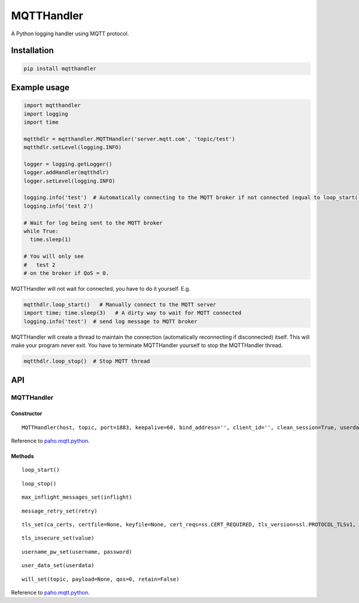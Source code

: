MQTTHandler
===========

A Python logging handler using MQTT protocol.

Installation
------------

.. code:: sh

    pip install mqtthandler

Example usage
-------------

.. code:: py

    import mqtthandler
    import logging
    import time

    mqtthdlr = mqtthandler.MQTTHandler('server.mqtt.com', 'topic/test')
    mqtthdlr.setLevel(logging.INFO)

    logger = logging.getLogger()
    logger.addHandler(mqtthdlr)
    logger.setLevel(logging.INFO)

    logging.info('test')  # Automatically connecting to the MQTT broker if not connected (equal to loop_start()) and sending log message to MQTT broker
    logging.info('test 2')

    # Wait for log being sent to the MQTT broker
    while True:
      time.sleep(1)

    # You will only see
    #   test 2
    # on the broker if QoS = 0.

MQTTHandler will not wait for connected, you have to do it yourself.
E.g.

.. code:: py

    mqtthdlr.loop_start()   # Manually connect to the MQTT server
    import time; time.sleep(3)   # A dirty way to wait for MQTT connected
    logging.info('test')  # send log message to MQTT broker

MQTTHandler will create a thread to maintain the connection
(automatically reconnecting if disconnected) itself. This will make your
program never exit. You have to terminate MQTTHandler yourself to stop
the MQTTHandler thread.

.. code:: py

    mqtthdlr.loop_stop()  # Stop MQTT thread

API
---

MQTTHandler
~~~~~~~~~~~

Constructor
^^^^^^^^^^^

::

    MQTTHandler(host, topic, port=1883, keepalive=60, bind_address='', client_id='', clean_session=True, userdata=None, protocol=mqttc.MQTTv311, qos=0, retain=False)

Reference to `paho.mqtt.python`_.

Methods
^^^^^^^

::

    loop_start()

::

    loop_stop()

::

    max_inflight_messages_set(inflight)

::

    message_retry_set(retry)

::

    tls_set(ca_certs, certfile=None, keyfile=None, cert_reqs=ss.CERT_REQUIRED, tls_version=ssl.PROTOCOL_TLSv1, ciphers=None)

::

    tls_insecure_set(value)

::

    username_pw_set(username, password)

::

    user_data_set(userdata)

::

    will_set(topic, payload=None, qos=0, retain=False)

Reference to `paho.mqtt.python`_.

.. _paho.mqtt.python: https://github.com/eclipse/paho.mqtt.python/blob/master/README.rst
